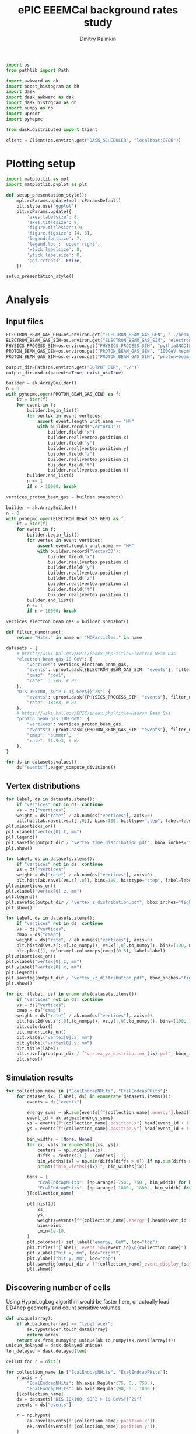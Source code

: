 #+PROPERTY: header-args:jupyter-python :session /jpy:localhost#8888:eeemcal :async yes :results drawer :exports both

#+TITLE: ePIC EEEMCal background rates study
#+AUTHOR: Dmitry Kalinkin
#+OPTIONS: d:t

#+begin_src jupyter-python :results silent
import os
from pathlib import Path

import awkward as ak
import boost_histogram as bh
import dask
import dask_awkward as dak
import dask_histogram as dh
import numpy as np
import uproot
import pyhepmc
#+end_src

#+begin_src jupyter-python :results silent
from dask.distributed import Client

client = Client(os.environ.get("DASK_SCHEDULER", "localhost:8786"))
#+end_src

* Plotting setup

#+begin_src jupyter-python :results silent
import matplotlib as mpl
import matplotlib.pyplot as plt

def setup_presentation_style():
    mpl.rcParams.update(mpl.rcParamsDefault)
    plt.style.use('ggplot')
    plt.rcParams.update({
        'axes.labelsize': 8,
        'axes.titlesize': 9,
        'figure.titlesize': 9,
        'figure.figsize': (4, 3),
        'legend.fontsize': 7,
        'legend.loc': 'upper right',
        'xtick.labelsize': 8,
        'ytick.labelsize': 8,
        'pgf.rcfonts': False,
    })

setup_presentation_style()
#+end_src

* Analysis

** Input files

#+begin_src jupyter-python :results silent
ELECTRON_BEAM_GAS_GEN=os.environ.get("ELECTRON_BEAM_GAS_GEN", "../beam_gas_ep_10GeV_foam_emin10keV_10Mevt_vtx.hepmc")
ELECTRON_BEAM_GAS_SIM=os.environ.get("ELECTRON_BEAM_GAS_SIM", "electron_beam_gas.edm4hep.root")
PHYSICS_PROCESS_SIM=os.environ.get("PHYSICS_PROCESS_SIM", "pythia8NCDIS_10x100_minQ2=1_beamEffects_xAngle=-0.025_hiDiv_1.edm4hep.root")
PROTON_BEAM_GAS_GEN=os.environ.get("PROTON_BEAM_GAS_GEN", "100GeV.hepmc")
PROTON_BEAM_GAS_SIM=os.environ.get("PROTON_BEAM_GAS_SIM", "proton+beam_gas_ep.edm4hep.root")

output_dir=Path(os.environ.get("OUTPUT_DIR", "./"))
output_dir.mkdir(parents=True, exist_ok=True)
#+end_src

#+begin_src jupyter-python :results silent
builder = ak.ArrayBuilder()
n = 0
with pyhepmc.open(PROTON_BEAM_GAS_GEN) as f:
    it = iter(f)
    for event in f:
        builder.begin_list()
        for vertex in event.vertices:
            assert event.length_unit.name == "MM"
            with builder.record("Vector4D"):
                builder.field("x")
                builder.real(vertex.position.x)
                builder.field("y")
                builder.real(vertex.position.y)
                builder.field("z")
                builder.real(vertex.position.z)
                builder.field("t")
                builder.real(vertex.position.t)
        builder.end_list()
        n += 1
        if n > 10000: break

vertices_proton_beam_gas = builder.snapshot()

builder = ak.ArrayBuilder()
n = 0
with pyhepmc.open(ELECTRON_BEAM_GAS_GEN) as f:
    it = iter(f)
    for event in f:
        builder.begin_list()
        for vertex in event.vertices:
            assert event.length_unit.name == "MM"
            with builder.record("Vector3D"):
                builder.field("x")
                builder.real(vertex.position.x)
                builder.field("y")
                builder.real(vertex.position.y)
                builder.field("z")
                builder.real(vertex.position.z)
                builder.field("t")
                builder.real(vertex.position.t)
        builder.end_list()
        n += 1
        if n > 10000: break

vertices_electron_beam_gas = builder.snapshot()
#+end_src

#+begin_src jupyter-python :results silent
def filter_name(name):
    return "Hits." in name or "MCParticles." in name

datasets = {
    # https://wiki.bnl.gov/EPIC/index.php?title=Electron_Beam_Gas
    "electron beam gas 10 GeV": {
        "vertices": vertices_electron_beam_gas,
        "events": uproot.dask({ELECTRON_BEAM_GAS_SIM: "events"}, filter_name=filter_name, open_files=False, steps_per_file=32),
        "cmap": "cool",
        "rate": 3.2e6, # Hz
    },
    "DIS 10x100, $Q^2 > 1$ GeV${}^2$": {
        "events": uproot.dask({PHYSICS_PROCESS_SIM: "events"}, filter_name=filter_name, open_files=False, steps_per_file=32),
        "rate": 184e3, # Hz
    },
    # https://wiki.bnl.gov/EPIC/index.php?title=Hadron_Beam_Gas
    "proton beam gas 100 GeV": {
        "vertices": vertices_proton_beam_gas,
        "events": uproot.dask({PROTON_BEAM_GAS_SIM: "events"}, filter_name=filter_name, open_files=False, steps_per_file=32),
        "cmap": "summer",
        "rate": 31.9e3, # Hz
    },
}

for ds in datasets.values():
    ds["events"].eager_compute_divisions()
#+end_src

** Vertex distributions

#+begin_src jupyter-python
for label, ds in datasets.items():
    if "vertices" not in ds: continue
    vs = ds["vertices"]
    weight = ds["rate"] / ak.num(ds["vertices"], axis=0)
    plt.hist(ak.ravel(vs.t[:,0]), bins=100, histtype="step", label=label)
plt.minorticks_on()
plt.xlabel("vertex[0].t, mm")
plt.legend()
plt.savefig(output_dir / "vertex_time_distribution.pdf", bbox_inches="tight")
plt.show()

for label, ds in datasets.items():
    if "vertices" not in ds: continue
    vs = ds["vertices"]
    weight = ds["rate"] / ak.num(ds["vertices"], axis=0)
    plt.hist(ak.ravel(vs.z[:,0]), bins=100, histtype="step", label=label)
plt.minorticks_on()
plt.xlabel("vertex[0].z, mm")
plt.legend()
plt.savefig(output_dir / "vertex_z_distribution.pdf", bbox_inches="tight")
plt.show()

for label, ds in datasets.items():
    if "vertices" not in ds: continue
    vs = ds["vertices"]
    cmap = ds["cmap"]
    weight = ds["rate"] / ak.num(ds["vertices"], axis=0)
    plt.hist2d(vs.z[:,0].to_numpy(), vs.x[:,0].to_numpy(), bins=(100, np.linspace(-130, 130, 160)), cmin=1e-30, label=label, cmap=cmap)
    plt.plot([], color=mpl.colormaps[cmap](0.5), label=label)
plt.minorticks_on()
plt.xlabel("vertex[0].z, mm")
plt.ylabel("vertex[0].x, mm")
plt.legend()
plt.savefig(output_dir / "vertex_xz_distribution.pdf", bbox_inches="tight")
plt.show()

for ix, (label, ds) in enumerate(datasets.items()):
    if "vertices" not in ds: continue
    vs = ds["vertices"]
    cmap = ds["cmap"]
    weight = ds["rate"] / ak.num(ds["vertices"], axis=0)
    plt.hist2d(vs.z[:,0].to_numpy(), vs.y[:,0].to_numpy(), bins=(100, 100), cmin=1e-30, cmap=cmap)
    plt.colorbar()
    plt.minorticks_on()
    plt.xlabel("vertex[0].z, mm")
    plt.ylabel("vertex[0].y, mm")
    plt.title(label)
    plt.savefig(output_dir / f"vertex_yz_distribution_{ix}.pdf", bbox_inches="tight")
    plt.show()
#+end_src

** Simulation results

#+begin_src jupyter-python
for collection_name in ["EcalEndcapNHits", "EcalEndcapPHits"]:
    for dataset_ix, (label, ds) in enumerate(datasets.items()):
        events = ds["events"]

        energy_sums = ak.sum(events[f"{collection_name}.energy"].head(10000), axis=1)
        event_id = ak.argmax(energy_sums)
        xs = events[f"{collection_name}.position.x"].head(event_id + 1)[event_id].to_numpy()
        ys = events[f"{collection_name}.position.y"].head(event_id + 1)[event_id].to_numpy()

        bin_widths = [None, None]
        for ix, vals in enumerate([xs, ys]):
            centers = np.unique(vals)
            diffs = centers[1:] - centers[:-1]
            bin_widths[ix] = np.min(diffs[diffs > 0]) if np.sum(diffs > 0) > 0 else 1.
            print(f"bin_widths[{ix}]", bin_widths[ix])

        bins = {
            "EcalEndcapNHits": [np.arange(-750., 750., bin_width) for bin_width in bin_widths],
            "EcalEndcapPHits": [np.arange(-1800., 1800., bin_width) for bin_width in bin_widths],
        }[collection_name]

        plt.hist2d(
            xs,
            ys,
            weights=events[f"{collection_name}.energy"].head(event_id + 1)[event_id].to_numpy(),
            bins=bins,
            cmin=1e-10,
        )
        plt.colorbar().set_label("energy, GeV", loc="top")
        plt.title(f"{label}, event_id={event_id}\n{collection_name}")
        plt.xlabel("hit x, mm", loc="right")
        plt.ylabel("hit y, mm", loc="top")
        plt.savefig(output_dir / f"{collection_name}_event_display_{dataset_ix}.pdf", bbox_inches="tight")
        plt.show()
#+end_src

** Discovering number of cells

Using HyperLogLog algorithm would be faster here, or actually load
DD4hep geometry and count sensitive volumes.

#+begin_src jupyter-python
def unique(array):
    if ak.backend(array) == "typetracer":
        ak.typetracer.touch_data(array)
        return array
    return ak.from_numpy(np.unique(ak.to_numpy(ak.ravel(array))))
unique_delayed = dask.delayed(unique)
len_delayed = dask.delayed(len)

cellID_for_r = dict()

for collection_name in ["EcalEndcapNHits", "EcalEndcapPHits"]:
    r_axis = {
        "EcalEndcapNHits": bh.axis.Regular(75, 0., 750.),
        "EcalEndcapPHits": bh.axis.Regular(90, 0., 1800.),
    }[collection_name]
    ds = datasets["DIS 10x100, $Q^2 > 1$ GeV${}^2$"]
    events = ds["events"]

    r = np.hypot(
        ak.ravel(events[f"{collection_name}.position.x"]),
        ak.ravel(events[f"{collection_name}.position.y"]),
    )
    cellID = ak.ravel(events[f"{collection_name}.cellID"])

    cellID_for_r[collection_name] = np.array(client.gather(client.compute([
        len_delayed(unique_delayed(
            cellID[(r >= r_min) & (r < r_max)].map_partitions(unique)
        ))
        for r_min, r_max in zip(r_axis.edges[:-1], r_axis.edges[1:])
    ])))

    print(cellID_for_r[collection_name])
    print(sum(cellID_for_r[collection_name]))

    plt.stairs(
        cellID_for_r[collection_name],
        r_axis.edges,
    )

    plt.title(f"{collection_name}")
    plt.legend()
    plt.xlabel("r, mm", loc="right")
    dr = (r_axis.edges[1] - r_axis.edges[0])
    plt.ylabel(f"Number of towers per {dr} mm slice in $r$", loc="top")
    plt.savefig(output_dir / f"{collection_name}_num_towers.pdf", bbox_inches="tight")
    plt.show()
#+end_src

** Plotting the rates

#+begin_src jupyter-python
for collection_name in ["EcalEndcapNHits", "EcalEndcapPHits"]:
    r_axis = {
        "EcalEndcapNHits": bh.axis.Regular(75, 0., 750.),
        "EcalEndcapPHits": bh.axis.Regular(90, 0., 1800.),
    }[collection_name]
    for edep_min in [0.005, 0.015, 0.050]: # GeV
        for label, ds in datasets.items():
            events = ds["events"]
            weight = ds["rate"] / len(events)

            r = np.hypot(
                ak.ravel(events[f"{collection_name}.position.x"]),
                ak.ravel(events[f"{collection_name}.position.y"]),
            )
            edep = ak.ravel(events[f"{collection_name}.energy"])
            r = r[edep > edep_min]

            hist = dh.factory(
                r,
                axes=(r_axis,),
            ).compute()
            plt.stairs(
                hist.values() * weight / cellID_for_r[collection_name],
                hist.axes[0].edges,
                label=f"{label}",
            )

        plt.title(f"for $E_{{dep.}} >$ {edep_min * 1000} MeV\n{collection_name}")
        plt.legend()
        plt.xlabel("r, mm", loc="right")
        plt.ylabel("rate per tower, Hz", loc="top")
        plt.yscale("log")
        plt.savefig(output_dir / f"{collection_name}_hit_rate_vs_r_edep_min_{edep_min:.3f}.pdf", bbox_inches="tight")
        plt.show()
#+end_src

#+begin_src jupyter-python
for collection_name in ["EcalEndcapNHits", "EcalEndcapPHits"]:
    for totedep_min in [-1, 0, 0.1, 0.5, 1.0, 5.0, 10.]: # GeV
        for label, ds in datasets.items():
            events = ds["events"]
            weight = ds["rate"] / len(events)

            z = ds["events"]["MCParticles.vertex.z"][:,1]
            totedep = ak.sum(events[f"{collection_name}.energy"], axis=1)
            z = z[totedep > totedep_min]

            hist = dh.factory(
                z,
                axes=(bh.axis.Regular(250, -7500., 17500.),),
            ).compute()
            plt.stairs(
                hist.values() * weight,
                hist.axes[0].edges,
                label=f"{label}",
            )

        plt.title(rf"for events with $E_{{\mathrm{{dep. tot.}}}}$ $>$ {totedep_min} GeV" + f"\n{collection_name}")
        plt.legend()
        plt.xlabel("$z$ of the first interaction vertex, mm", loc="right")
        plt.ylabel("rate, Hz", loc="top")
        plt.yscale("log")
        plt.savefig(output_dir / f"{collection_name}_hit_rate_vs_z_totedep_min_{totedep_min:.1f}.pdf", bbox_inches="tight")
        plt.show()
#+end_src

#+begin_src jupyter-python
num_towers_cache = {
    "LumiSpecCAL": 200,
    "LumiDirectPCAL": 1,
    "ZDCHcal": 1470,
    "LFHCAL": 578338,
    "ZDC_WSi_": 187043,
    "EcalBarrelScFi": 124205483,
    "EcalEndcapP": 15037,
    "ZDCEcal": 400,
    "EcalEndcapPInsert": 536,
    "HcalEndcapPInsert": 20251,
    "B0ECal": 131,
    "HcalEndcapN": 13800,
    "HcalBarrel": 7680,
    "EcalBarrelImaging": 5765469,
    "EcalEndcapN": 2988,
    "ZDC_PbSi_": 44344,
}

fig_cmb = plt.figure()
ax_cmb = fig_cmb.gca()

for edep_min in [0]: # GeV
    for dataset_ix, (x_offset, (ds_label, ds)) in enumerate(zip(np.linspace(-0.3, 0.3, len(datasets)), datasets.items())):
        events = ds["events"]
        weight = ds["rate"] / len(events)

        labels = []
        values = []
        norms = []

        for branch_name in events.fields:
            if ".energy" not in branch_name: continue
            if "ZDC_SiliconPix_Hits" in branch_name: continue

            edep = ak.ravel(events[branch_name])

            #cellID = ak.ravel(events[branch_name.replace(".energy", ".cellID")])
            #num_towers = len(unique_delayed(
            #    cellID.map_partitions(unique)
            #).compute())

            num_towers = num_towers_cache[branch_name.replace("Hits.energy", "")]

            labels.append(branch_name.replace("Hits.energy", ""))
            values.append(ak.count(edep[edep > edep_min]))
            norms.append(num_towers if num_towers != 0 else np.nan)

        fig_cur = plt.figure()
        ax_cur = fig_cur.gca()

        values, = dask.compute(values)
        for ax, per_tower, offset, width in [
                (ax_cmb, True, x_offset, 2 * 0.3 / (len(datasets) - 1)),
                (ax_cur, False, 0, 2 * 0.3),
        ]:
            ax.bar(
                np.arange(len(labels)) + offset,
                weight * np.array(values) / (np.array(norms) if per_tower else np.ones_like(norms)),
                width=width,
                tick_label=labels,
                label=ds_label,
                color=f"C{dataset_ix}",
            )

        plt.sca(ax_cur)
        plt.legend()
        plt.title(f"for $E_{{dep.}} >$ {edep_min * 1000} MeV")
        plt.ylabel("rate, Hz", loc="top")
        plt.yscale("log")
        plt.xticks(rotation=90, ha='right')
        fig_cur.savefig(f"rates_edep_min_{edep_min}_{dataset_ix}.pdf", bbox_inches="tight")
        plt.show()
        plt.close(fig_cur)

    plt.sca(ax_cmb)
    plt.legend()
    plt.title(f"for $E_{{dep.}} >$ {edep_min * 1000} MeV")
    plt.ylabel("rate per tower, Hz", loc="top")
    plt.yscale("log")
    plt.xticks(rotation=90, ha='right')
    fig_cmb.savefig(f"rates_edep_min_{edep_min}.pdf", bbox_inches="tight")
    plt.show()
#+end_src
